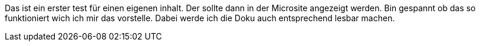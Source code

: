 Das ist ein erster test für einen eigenen inhalt.
Der sollte dann in der Microsite angezeigt werden.
Bin gespannt ob das so funktioniert wich ich mir das vorstelle.
Dabei werde ich die Doku auch entsprechend lesbar machen.

